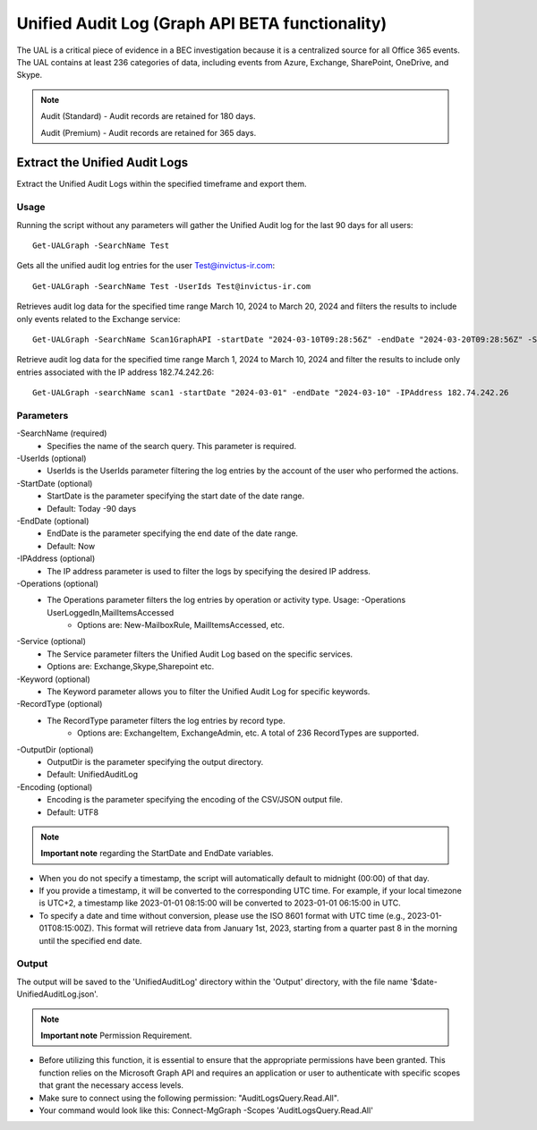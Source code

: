 Unified Audit Log (Graph API BETA functionality)
=======

The UAL is a critical piece of evidence in a BEC investigation because it is a centralized source for
all Office 365 events. The UAL contains at least 236 categories of data, including events from Azure,
Exchange, SharePoint, OneDrive, and Skype.

.. note::

  Audit (Standard) - Audit records are retained for 180 days.
  
  Audit (Premium) - Audit records are retained for 365 days. 

Extract the Unified Audit Logs
^^^^^^^^^^^
Extract the Unified Audit Logs within the specified timeframe and export them.

Usage
""""""""""""""""""""""""""
Running the script without any parameters will gather the Unified Audit log for the last 90 days for all users:
::

   Get-UALGraph -SearchName Test 

Gets all the unified audit log entries for the user Test@invictus-ir.com:
::

   Get-UALGraph -SearchName Test -UserIds Test@invictus-ir.com

Retrieves audit log data for the specified time range March 10, 2024 to March 20, 2024 and filters the results to include only events related to the Exchange service:
::

   Get-UALGraph -SearchName Scan1GraphAPI -startDate "2024-03-10T09:28:56Z" -endDate "2024-03-20T09:28:56Z" -Service Exchange
  
Retrieve audit log data for the specified time range March 1, 2024 to March 10, 2024 and filter the results to include only entries associated with the IP address 182.74.242.26:
::

   Get-UALGraph -searchName scan1 -startDate "2024-03-01" -endDate "2024-03-10" -IPAddress 182.74.242.26

Parameters
""""""""""""""""""""""""""
-SearchName (required)
    - Specifies the name of the search query. This parameter is required.

-UserIds (optional)
    - UserIds is the UserIds parameter filtering the log entries by the account of the user who performed the actions.

-StartDate (optional)
    - StartDate is the parameter specifying the start date of the date range.
    - Default: Today -90 days

-EndDate (optional)
    - EndDate is the parameter specifying the end date of the date range.
    - Default: Now

-IPAddress (optional)
    - The IP address parameter is used to filter the logs by specifying the desired IP address.

-Operations (optional)
    - The Operations parameter filters the log entries by operation or activity type. Usage: -Operations UserLoggedIn,MailItemsAccessed
	- Options are: New-MailboxRule, MailItemsAccessed, etc.

-Service (optional)
    - The Service parameter filters the Unified Audit Log based on the specific services.
    - Options are: Exchange,Skype,Sharepoint etc.

-Keyword (optional)
    - The Keyword parameter allows you to filter the Unified Audit Log for specific keywords.

-RecordType (optional)
    - The RecordType parameter filters the log entries by record type.
	- Options are: ExchangeItem, ExchangeAdmin, etc. A total of 236 RecordTypes are supported.

-OutputDir (optional)
    - OutputDir is the parameter specifying the output directory.
    - Default: UnifiedAuditLog

-Encoding (optional)
    - Encoding is the parameter specifying the encoding of the CSV/JSON output file.
    - Default: UTF8


.. note::

  **Important note** regarding the StartDate and EndDate variables. 

- When you do not specify a timestamp, the script will automatically default to midnight (00:00) of that day.
- If you provide a timestamp, it will be converted to the corresponding UTC time. For example, if your local timezone is UTC+2, a timestamp like 2023-01-01 08:15:00 will be converted to 2023-01-01 06:15:00 in UTC.
- To specify a date and time without conversion, please use the ISO 8601 format with UTC time (e.g., 2023-01-01T08:15:00Z). This format will retrieve data from January 1st, 2023, starting from a quarter past 8 in the morning until the specified end date.

Output
""""""""""""""""""""""""""
The output will be saved to the 'UnifiedAuditLog' directory within the 'Output' directory, with the file name '$date-UnifiedAuditLog.json'.

.. note::

  **Important note** Permission Requirement. 

- Before utilizing this function, it is essential to ensure that the appropriate permissions have been granted. This function relies on the Microsoft Graph API and requires an application or user to authenticate with specific scopes that grant the necessary access levels.
- Make sure to connect using the following permission: "AuditLogsQuery.Read.All".
- Your command would look like this: Connect-MgGraph -Scopes 'AuditLogsQuery.Read.All'